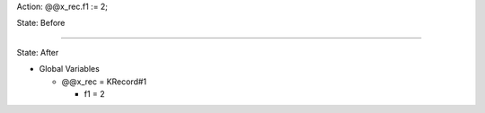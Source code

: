 Action: @@x_rec.f1 := 2;

State: Before



----

State: After

* Global Variables

  * @@x_rec = KRecord#1

    * f1 = 2
